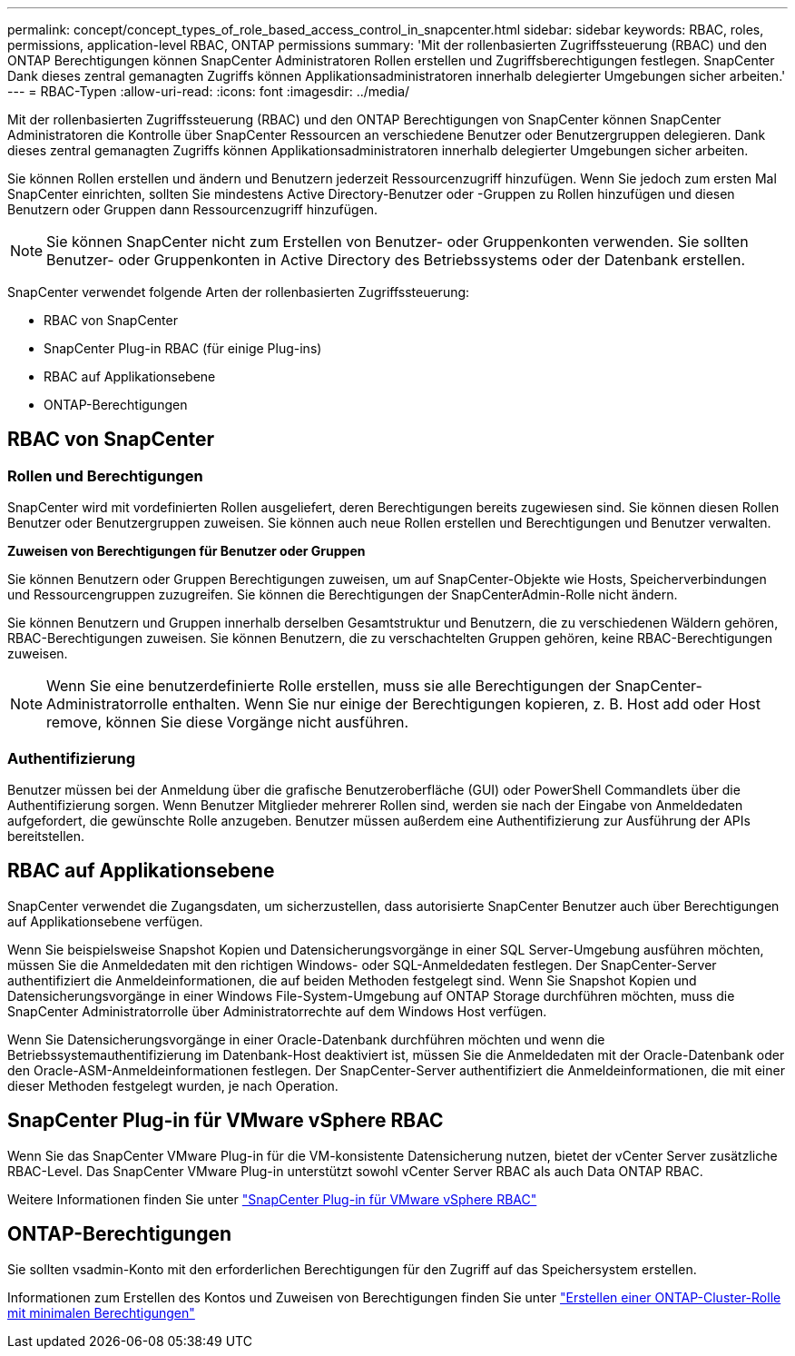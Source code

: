---
permalink: concept/concept_types_of_role_based_access_control_in_snapcenter.html 
sidebar: sidebar 
keywords: RBAC, roles, permissions, application-level RBAC, ONTAP permissions 
summary: 'Mit der rollenbasierten Zugriffssteuerung (RBAC) und den ONTAP Berechtigungen können SnapCenter Administratoren Rollen erstellen und Zugriffsberechtigungen festlegen. SnapCenter Dank dieses zentral gemanagten Zugriffs können Applikationsadministratoren innerhalb delegierter Umgebungen sicher arbeiten.' 
---
= RBAC-Typen
:allow-uri-read: 
:icons: font
:imagesdir: ../media/


[role="lead"]
Mit der rollenbasierten Zugriffssteuerung (RBAC) und den ONTAP Berechtigungen von SnapCenter können SnapCenter Administratoren die Kontrolle über SnapCenter Ressourcen an verschiedene Benutzer oder Benutzergruppen delegieren. Dank dieses zentral gemanagten Zugriffs können Applikationsadministratoren innerhalb delegierter Umgebungen sicher arbeiten.

Sie können Rollen erstellen und ändern und Benutzern jederzeit Ressourcenzugriff hinzufügen. Wenn Sie jedoch zum ersten Mal SnapCenter einrichten, sollten Sie mindestens Active Directory-Benutzer oder -Gruppen zu Rollen hinzufügen und diesen Benutzern oder Gruppen dann Ressourcenzugriff hinzufügen.


NOTE: Sie können SnapCenter nicht zum Erstellen von Benutzer- oder Gruppenkonten verwenden. Sie sollten Benutzer- oder Gruppenkonten in Active Directory des Betriebssystems oder der Datenbank erstellen.

SnapCenter verwendet folgende Arten der rollenbasierten Zugriffssteuerung:

* RBAC von SnapCenter
* SnapCenter Plug-in RBAC (für einige Plug-ins)
* RBAC auf Applikationsebene
* ONTAP-Berechtigungen




== RBAC von SnapCenter



=== Rollen und Berechtigungen

SnapCenter wird mit vordefinierten Rollen ausgeliefert, deren Berechtigungen bereits zugewiesen sind. Sie können diesen Rollen Benutzer oder Benutzergruppen zuweisen. Sie können auch neue Rollen erstellen und Berechtigungen und Benutzer verwalten.

*Zuweisen von Berechtigungen für Benutzer oder Gruppen*

Sie können Benutzern oder Gruppen Berechtigungen zuweisen, um auf SnapCenter-Objekte wie Hosts, Speicherverbindungen und Ressourcengruppen zuzugreifen. Sie können die Berechtigungen der SnapCenterAdmin-Rolle nicht ändern.

Sie können Benutzern und Gruppen innerhalb derselben Gesamtstruktur und Benutzern, die zu verschiedenen Wäldern gehören, RBAC-Berechtigungen zuweisen. Sie können Benutzern, die zu verschachtelten Gruppen gehören, keine RBAC-Berechtigungen zuweisen.


NOTE: Wenn Sie eine benutzerdefinierte Rolle erstellen, muss sie alle Berechtigungen der SnapCenter-Administratorrolle enthalten. Wenn Sie nur einige der Berechtigungen kopieren, z. B. Host add oder Host remove, können Sie diese Vorgänge nicht ausführen.



=== Authentifizierung

Benutzer müssen bei der Anmeldung über die grafische Benutzeroberfläche (GUI) oder PowerShell Commandlets über die Authentifizierung sorgen. Wenn Benutzer Mitglieder mehrerer Rollen sind, werden sie nach der Eingabe von Anmeldedaten aufgefordert, die gewünschte Rolle anzugeben. Benutzer müssen außerdem eine Authentifizierung zur Ausführung der APIs bereitstellen.



== RBAC auf Applikationsebene

SnapCenter verwendet die Zugangsdaten, um sicherzustellen, dass autorisierte SnapCenter Benutzer auch über Berechtigungen auf Applikationsebene verfügen.

Wenn Sie beispielsweise Snapshot Kopien und Datensicherungsvorgänge in einer SQL Server-Umgebung ausführen möchten, müssen Sie die Anmeldedaten mit den richtigen Windows- oder SQL-Anmeldedaten festlegen. Der SnapCenter-Server authentifiziert die Anmeldeinformationen, die auf beiden Methoden festgelegt sind. Wenn Sie Snapshot Kopien und Datensicherungsvorgänge in einer Windows File-System-Umgebung auf ONTAP Storage durchführen möchten, muss die SnapCenter Administratorrolle über Administratorrechte auf dem Windows Host verfügen.

Wenn Sie Datensicherungsvorgänge in einer Oracle-Datenbank durchführen möchten und wenn die Betriebssystemauthentifizierung im Datenbank-Host deaktiviert ist, müssen Sie die Anmeldedaten mit der Oracle-Datenbank oder den Oracle-ASM-Anmeldeinformationen festlegen. Der SnapCenter-Server authentifiziert die Anmeldeinformationen, die mit einer dieser Methoden festgelegt wurden, je nach Operation.



== SnapCenter Plug-in für VMware vSphere RBAC

Wenn Sie das SnapCenter VMware Plug-in für die VM-konsistente Datensicherung nutzen, bietet der vCenter Server zusätzliche RBAC-Level. Das SnapCenter VMware Plug-in unterstützt sowohl vCenter Server RBAC als auch Data ONTAP RBAC.

Weitere Informationen finden Sie unter https://docs.netapp.com/us-en/sc-plugin-vmware-vsphere/scpivs44_role_based_access_control.html["SnapCenter Plug-in für VMware vSphere RBAC"^]



== ONTAP-Berechtigungen

Sie sollten vsadmin-Konto mit den erforderlichen Berechtigungen für den Zugriff auf das Speichersystem erstellen.

Informationen zum Erstellen des Kontos und Zuweisen von Berechtigungen finden Sie unter link:../install/task_create_an_ontap_cluster_role_with_minimum_privileges.html["Erstellen einer ONTAP-Cluster-Rolle mit minimalen Berechtigungen"^]
